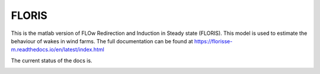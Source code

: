 FLORIS
======

This is the matlab version of FLOw Redirection and Induction in Steady state (FLORIS). This model is used to estimate the behaviour of wakes in wind farms. The full documentation can be found at https://florisse-m.readthedocs.io/en/latest/index.html

The current status of the docs is.

.. image:: https://readthedocs.org/projects/florisse-m/badge/?version=latest
	:target: http://florisse-m.readthedocs.io/en/latest/?badge=latest
	:alt: Documentation Status